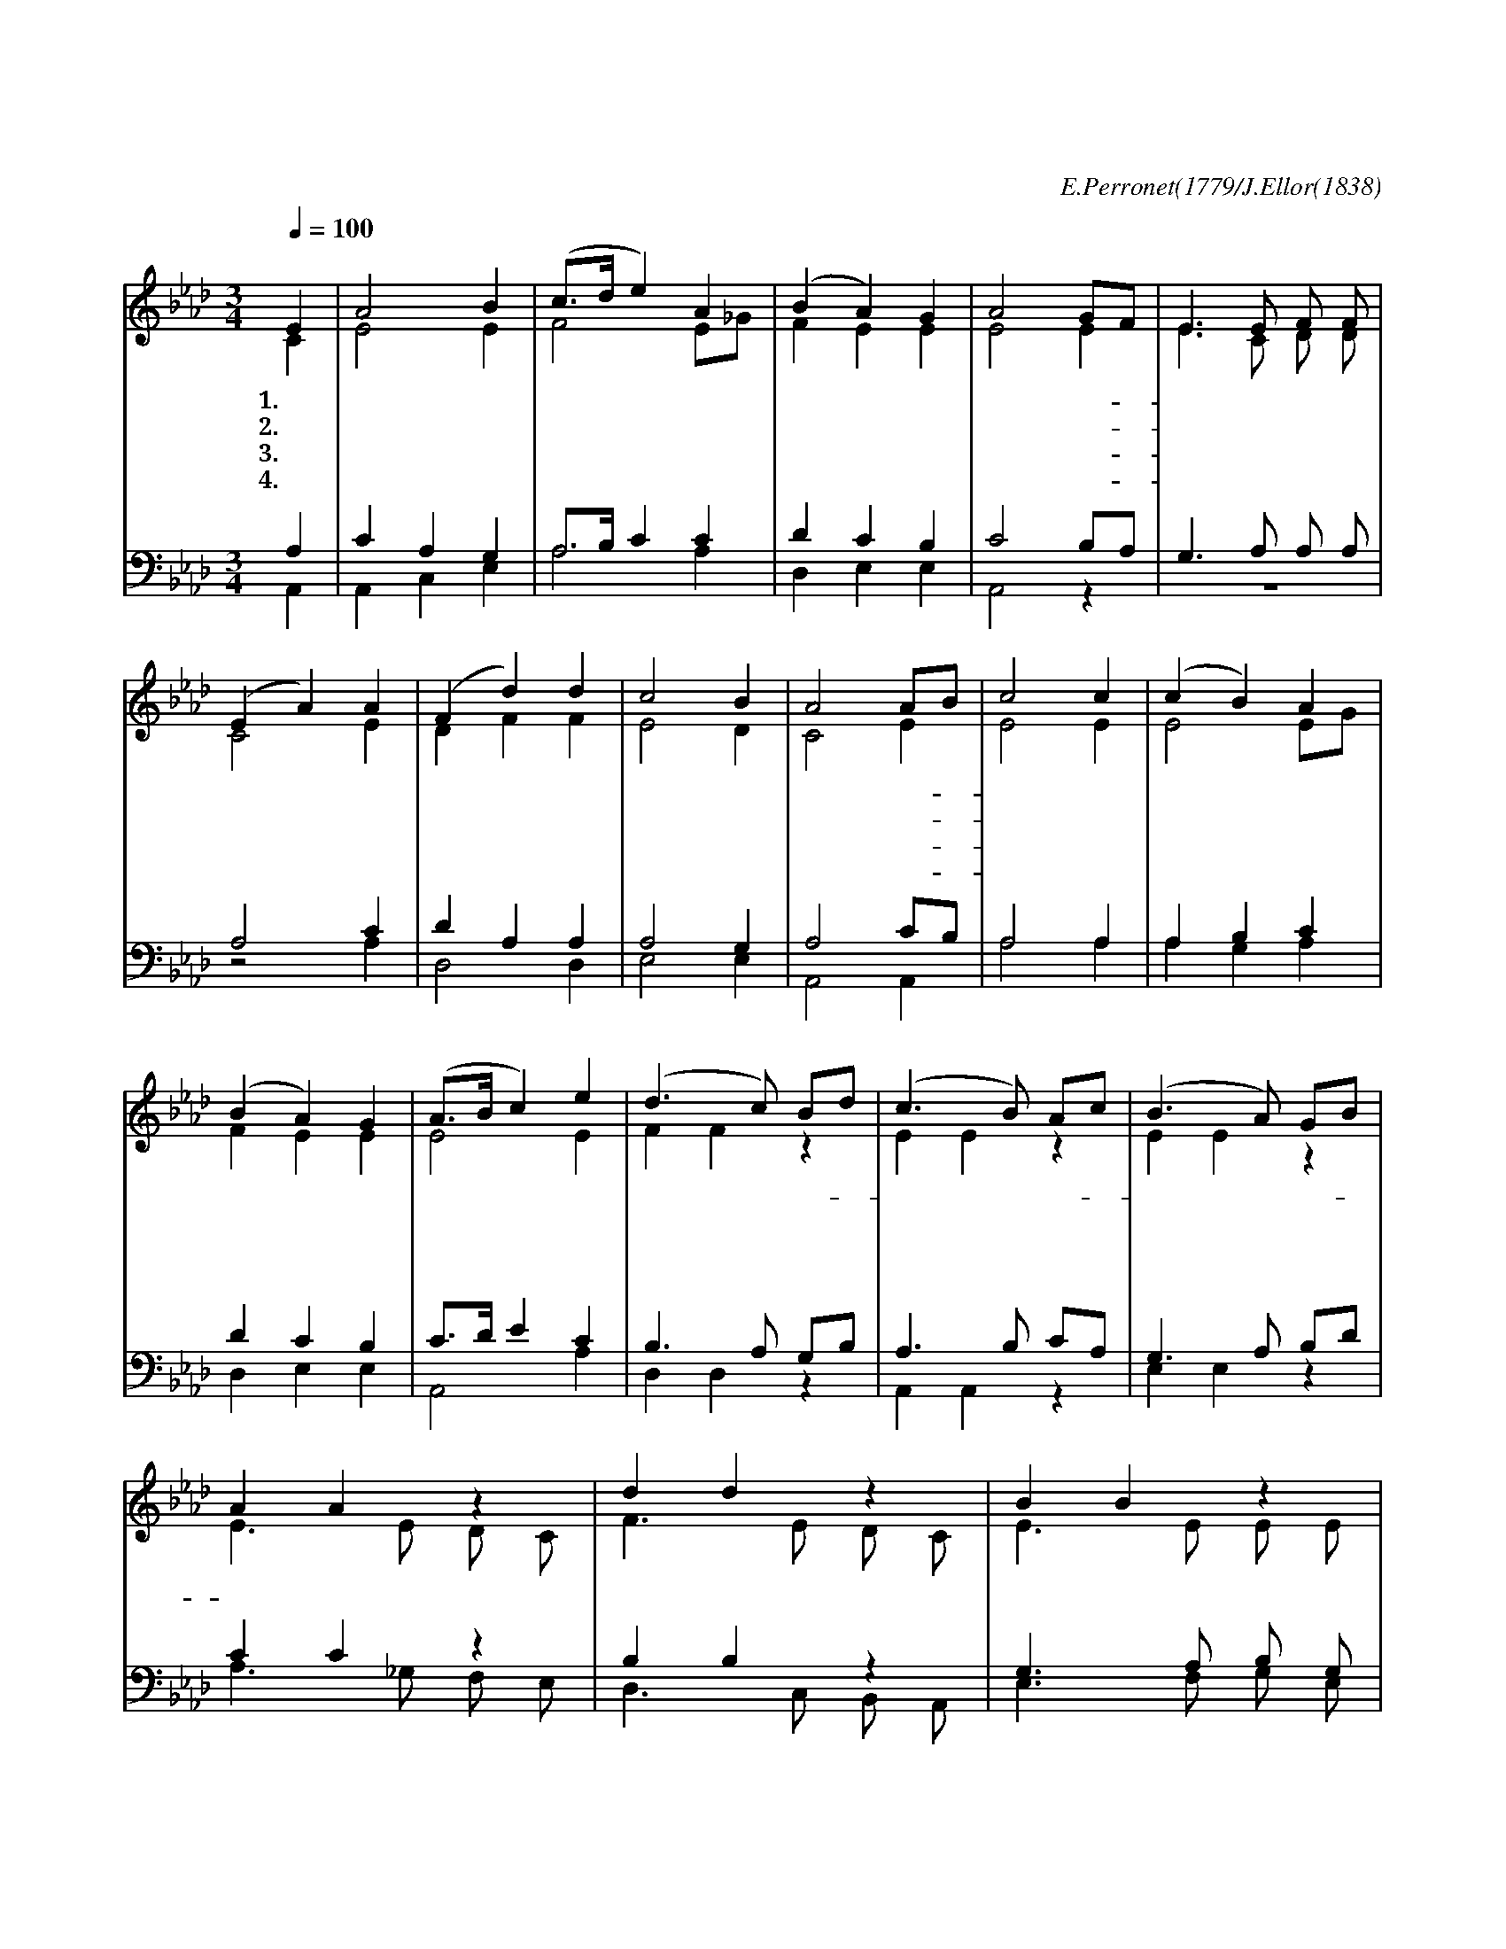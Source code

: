 X:37
T:주 예수 이름 높이어
C:E.Perronet(1779/J.Ellor(1838)
%%score (1|2)(3|4)
L:1/4
Q:1/4=100
M:3/4
I:linebreak $
K:Ab
V:1 treble
V:2 treble
V:3 bass
L:1/8
V:4 bass
V:1
 "^조금 빠르게"E | A2 B | (c3/4d/4 e) A | (B A) G | A2 G/F/ | E3/2 E/ F/ F/ | (E A) A | (F d) d | c2 B | %9
w: 1.주|예 수|이 * * 름|높 * 이|어 다- *|찬 양 하 여|라 * 다|찬 * 양|하 여|
w: 2.주|예 수|당 * * 한|고 * 난|을 못- *|잊 을 죄 인|아 * 못|잊 * 을|죄 인|
w: 3.이|지 구|위 * * 에|거 * 하|는 온- *|세 상 사 람|들 * 온|새 * 상|사 람|
w: 4.주|믿 는|성 * * 도|다 * 함|께 주- *|앞 에 엎 드|려 * 주|앞 * 에|엎 드|
 A2 A/B/ | c2 c | (c B) A | (B A) G | (A3/4B/4 c) "^후렴"e | (d3/2 c/) B/d/ | (c3/2 B/) A/c/ | %16
w: 라 금- *|면 류|관 * 을|드 * 려|서 * * 만|유 * 의- *|주 * 를- *|
w: 아 네- *|귀 한|보 * 배|바 * 쳐|서 * * *|||
w: 들 그- *|크 신|위 * 엄|높 * 여|서 * * *|||
w: 려 무- *|궁 한|노 * 래|불 * 러|서 * * *|||
 (B3/2 A/) G/B/ | A A z | d d z | B B z | c c e | (A3/4B/4 c) d | c2 B | A2 :| A3 | A3 |]
w: 찬 * 양- *|하 세|찬 양|찬 양|찬 양 만|유 * * 의|주 찬|양|아|멘
V:2
 C | E2 E | F2 E/_G/ | F E E | E2 E | E3/2 C/ D/ D/ | C2 E | D F F | E2 D | C2 E | E2 E | E2 E/G/ | %12
 F E E | E2 E | F F z | E E z | E E z | E3/2 E/ D/ C/ | F3/2 E/ D/ C/ | E3/2 E/ E/ E/ | E E E | %21
 E2 F | A2 G/F/ | E2 :| D3 | C3 |]
V:3
 A,2 | C2 A,2 G,2 | A,3/2B,/ C2 C2 | D2 C2 B,2 | C4 B,A, | G,3 A, A, A, | A,4 C2 | D2 A,2 A,2 | %8
 A,4 G,2 | A,4 CB, | A,4 A,2 | A,2 B,2 C2 | D2 C2 B,2 | C3/2D/ E2 C2 | B,3 A, G,B, | A,3 B, CA, | %16
 G,3 A, B,D | C2 C2 z2 | B,2 B,2 z2 | G,3 A, B, G, | A,2 A,2 C2 | C3/2B,/ A, A, A,2 | (A,C E2) D2 | %23
 C4 :| F,6 | E,6 |]
V:4
 A,, | A,, C, E, | A,2 A, | D, E, E, | A,,2 z | z3 | z2 A, | D,2 D, | E,2 E, | A,,2 A,, | A,2 A, | %11
 A, G, A, | D, E, E, | A,,2 A, | D, D, z | A,, A,, z | E, E, z | A,3/2 _G,/ F,/ E,/ | %18
 D,3/2 C,/ B,,/ A,,/ | E,3/2 F,/ G,/ E,/ | A, A,, z | z z/ A,/ D,/ D,/ | E,2 E, | A,,2 :| D,3 | %25
 A,,3 |]
w: |||||||||||||*  만 |유 의 |주 를 | 찬 양| 찬 양 하 세 | 찬 양 하 세 |찬 양 하 세| 찬 양 | 만 유 의 주